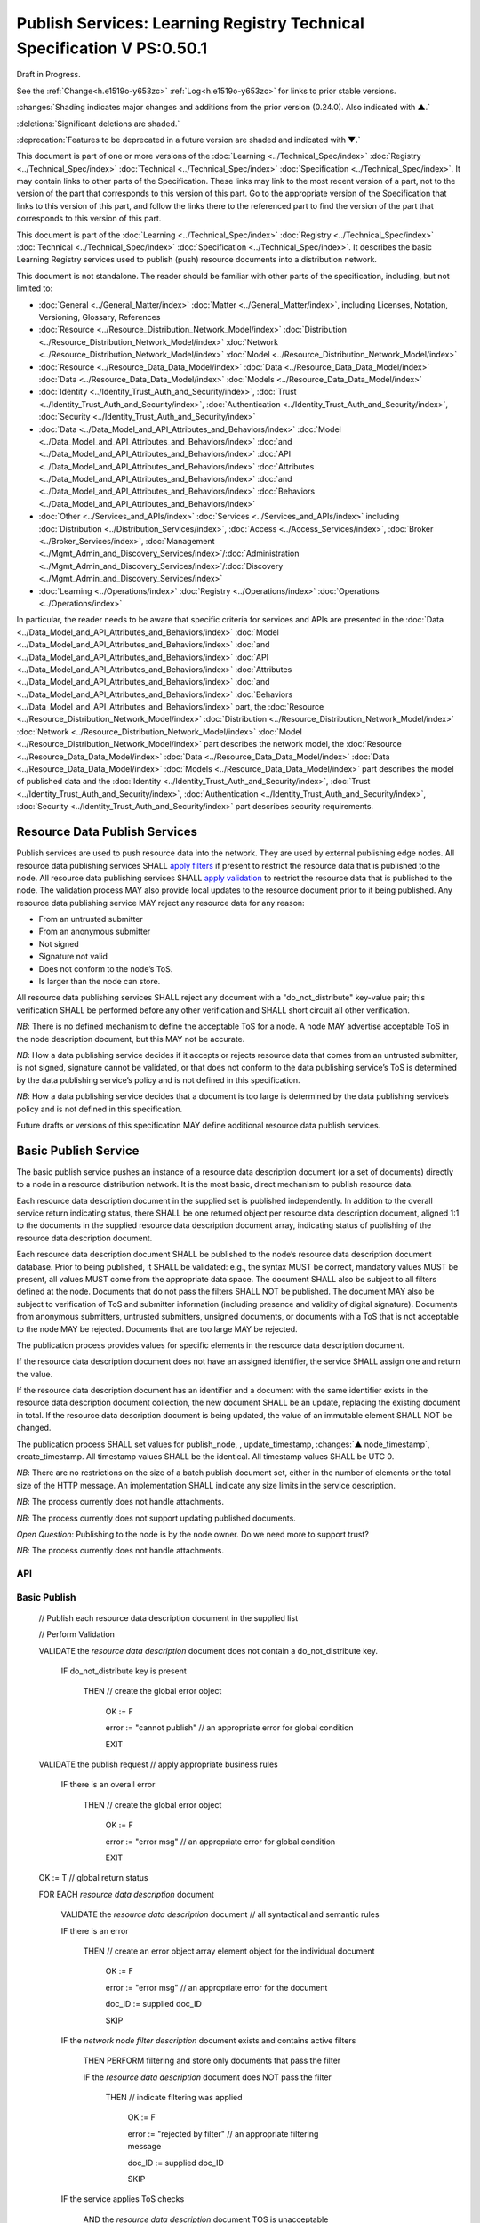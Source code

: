 .. _h.u6sbhsuktqyj:

=======================================================================
Publish Services: Learning Registry Technical Specification V PS:0.50.1
=======================================================================

Draft in Progress.

See the :ref:`Change<h.e1519o-y653zc>` :ref:`Log<h.e1519o-y653zc>` for links to prior stable versions.

:changes:`Shading indicates major changes and additions from the prior version (0.24.0). Also indicated with ▲.`

:deletions:`Significant deletions are shaded.`

:deprecation:`Features to be deprecated in a future version are shaded and indicated with ▼.`

This document is part of one or more versions of the :doc:`Learning <../Technical_Spec/index>` :doc:`Registry <../Technical_Spec/index>` :doc:`Technical <../Technical_Spec/index>` :doc:`Specification <../Technical_Spec/index>`. It may contain links to other parts of the Specification.
These links may link to the most recent version of a part, not to the version of the part that corresponds to this version of this part.
Go to the appropriate version of the Specification that links to this version of this part, and follow the links there to the referenced part to find the version of the part that corresponds to this version of this part.


This document is part of the :doc:`Learning <../Technical_Spec/index>` :doc:`Registry <../Technical_Spec/index>` :doc:`Technical <../Technical_Spec/index>` :doc:`Specification <../Technical_Spec/index>`. It describes the basic Learning Registry services used to publish (push) resource documents into a distribution network.

This document is not standalone.
The reader should be familiar with other parts of the specification, including, but not limited to:

- :doc:`General <../General_Matter/index>` :doc:`Matter <../General_Matter/index>`, including Licenses, Notation, Versioning, Glossary, References

- :doc:`Resource <../Resource_Distribution_Network_Model/index>` :doc:`Distribution <../Resource_Distribution_Network_Model/index>` :doc:`Network <../Resource_Distribution_Network_Model/index>` :doc:`Model <../Resource_Distribution_Network_Model/index>`

- :doc:`Resource <../Resource_Data_Data_Model/index>` :doc:`Data <../Resource_Data_Data_Model/index>` :doc:`Data <../Resource_Data_Data_Model/index>` :doc:`Models <../Resource_Data_Data_Model/index>`

- :doc:`Identity <../Identity_Trust_Auth_and_Security/index>`, :doc:`Trust <../Identity_Trust_Auth_and_Security/index>`, :doc:`Authentication <../Identity_Trust_Auth_and_Security/index>`, :doc:`Security <../Identity_Trust_Auth_and_Security/index>`

- :doc:`Data <../Data_Model_and_API_Attributes_and_Behaviors/index>` :doc:`Model <../Data_Model_and_API_Attributes_and_Behaviors/index>` :doc:`and <../Data_Model_and_API_Attributes_and_Behaviors/index>` :doc:`API <../Data_Model_and_API_Attributes_and_Behaviors/index>` :doc:`Attributes <../Data_Model_and_API_Attributes_and_Behaviors/index>` :doc:`and <../Data_Model_and_API_Attributes_and_Behaviors/index>` :doc:`Behaviors <../Data_Model_and_API_Attributes_and_Behaviors/index>`

- :doc:`Other <../Services_and_APIs/index>` :doc:`Services <../Services_and_APIs/index>` including :doc:`Distribution <../Distribution_Services/index>`, :doc:`Access <../Access_Services/index>`, :doc:`Broker <../Broker_Services/index>`, :doc:`Management <../Mgmt_Admin_and_Discovery_Services/index>`/:doc:`Administration <../Mgmt_Admin_and_Discovery_Services/index>`/:doc:`Discovery <../Mgmt_Admin_and_Discovery_Services/index>`

- :doc:`Learning <../Operations/index>` :doc:`Registry <../Operations/index>` :doc:`Operations <../Operations/index>`

In particular, the reader needs to be aware that specific criteria for services and APIs are presented in the :doc:`Data <../Data_Model_and_API_Attributes_and_Behaviors/index>` :doc:`Model <../Data_Model_and_API_Attributes_and_Behaviors/index>` :doc:`and <../Data_Model_and_API_Attributes_and_Behaviors/index>` :doc:`API <../Data_Model_and_API_Attributes_and_Behaviors/index>` :doc:`Attributes <../Data_Model_and_API_Attributes_and_Behaviors/index>` :doc:`and <../Data_Model_and_API_Attributes_and_Behaviors/index>` :doc:`Behaviors <../Data_Model_and_API_Attributes_and_Behaviors/index>` part, the :doc:`Resource <../Resource_Distribution_Network_Model/index>` :doc:`Distribution <../Resource_Distribution_Network_Model/index>` :doc:`Network <../Resource_Distribution_Network_Model/index>` :doc:`Model <../Resource_Distribution_Network_Model/index>` part describes the network model, the :doc:`Resource <../Resource_Data_Data_Model/index>` :doc:`Data <../Resource_Data_Data_Model/index>` :doc:`Data <../Resource_Data_Data_Model/index>` :doc:`Models <../Resource_Data_Data_Model/index>` part describes the model of published data and the :doc:`Identity <../Identity_Trust_Auth_and_Security/index>`, :doc:`Trust <../Identity_Trust_Auth_and_Security/index>`, :doc:`Authentication <../Identity_Trust_Auth_and_Security/index>`, :doc:`Security <../Identity_Trust_Auth_and_Security/index>` part describes security requirements.

.. _h.xf8fiul5s5dl:

------------------------------
Resource Data Publish Services
------------------------------

Publish services are used to push resource data into the network.
They are used by external publishing edge nodes.
All resource data publishing services SHALL `apply filters <https://docs.google.com/a/learningregistry.org/document/d/1p-6XFb_eBlVYiGb9fZYtcQ4Z363rjysgS2PiZLXzAyY/edit?hl=en_US#heading=h.tph0s9vmrwxu>`_ if present to restrict the resource data that is published to the node.
All resource data publishing services SHALL `apply validation <https://docs.google.com/a/learningregistry.org/document/d/1p-6XFb_eBlVYiGb9fZYtcQ4Z363rjysgS2PiZLXzAyY/edit?hl=en_US#heading=h.rw8jrb-9tha8>`_ to restrict the resource data that is published to the node.
The validation process MAY also provide local updates to the resource document prior to it being published.
Any resource data publishing service MAY reject any resource data for any reason:

- From an untrusted submitter

- From an anonymous submitter

- Not signed

- Signature not valid

- Does not conform to the node’s ToS.

- Is larger than the node can store.
  

All resource data publishing services SHALL reject any document with a "do_not_distribute" key-value pair; this verification SHALL be performed before any other verification and SHALL short circuit all other verification.

*NB*: There is no defined mechanism to define the acceptable ToS for a node.
A node MAY advertise acceptable ToS in the node description document, but this MAY not be accurate.

*NB*: How a data publishing service decides if it accepts or rejects resource data that comes from an untrusted submitter, is not signed, signature cannot be validated, or that does not conform to the data publishing service’s ToS is determined by the data publishing service’s policy and is not defined in this specification.

*NB*: How a data publishing service decides that a document is too large is determined by the data publishing service’s policy and is not defined in this specification.

Future drafts or versions of this specification MAY define additional resource data publish services.

.. _h.aera9k-4u6l42:

---------------------
Basic Publish Service
---------------------

The basic publish service pushes an instance of a resource data description document (or a set of documents) directly to a node in a resource distribution network.
It is the most basic, direct mechanism to publish resource data.


Each resource data description document in the supplied set is published independently.
In addition to the overall service return indicating status, there SHALL be one returned object per resource data description document, aligned 1:1 to the documents in the supplied resource data description document array, indicating status of publishing of the resource data description document.

Each resource data description document SHALL be published to the node’s resource data description document database.
Prior to being published, it SHALL be validated: e.g., the syntax MUST be correct, mandatory values MUST be present, all values MUST come from the appropriate data space.
The document SHALL also be subject to all filters defined at the node.
Documents that do not pass the filters SHALL NOT be published.
The document MAY also be subject to verification of ToS and submitter information (including presence and validity of digital signature).
Documents from anonymous submitters, untrusted submitters, unsigned documents, or documents with a ToS that is not acceptable to the node MAY be rejected.
Documents that are too large MAY be rejected.

The publication process provides values for specific elements in the resource data description document.

If the resource data description document does not have an assigned identifier, the service SHALL assign one and return the value.


If the resource data description document has an identifier and a document with the same identifier exists in the resource data description document collection, the new document SHALL be an update, replacing the existing document in total.
If the resource data description document is being updated, the value of an immutable element SHALL NOT be changed.

The publication process SHALL set values for publish_node, , update_timestamp, :changes:`▲ node_timestamp`, create_timestamp.
All timestamp values SHALL be the identical.
All timestamp values SHALL be UTC 0.

*NB*: There are no restrictions on the size of a batch publish document set, either in the number of elements or the total size of the HTTP message.
An implementation SHALL indicate any size limits in the service description.

*NB*: The process currently does not handle attachments.

*NB*: The process currently does not support updating published documents.

*Open* *Question*: Publishing to the node is by the node owner.
Do we need more to support trust?

*NB*: The process currently does not handle attachments.

API
===


.. http:post:: /publish

        **Arguments:**

            None

        **Request Object:**

        .. sourcecode:: http

            {
                "documents": [ 
                                        // array of
                                        // resource data description documents

                    {resource_data_description} 
                                        // resource data to be published

                ]

            }

        **Results Object:**

        .. sourcecode:: http

            {

                "OK": boolean,          
                                        // T if successful

                "error": "string",      
                                        // text describing global error
                                        // present only if NOT OK

                "document_results": [
                                        // array of per document results

                    {

                        "doc_ID": "string",            
                                        // ID of the document

                        "OK": boolean   
                                        // T if document was published

                        "error": "string"              
                                        // text describing error or filter failure
                                        // present only if NOT OK
                    }

                ]

            }

        :statuscode 200: no error
        :statuscode 500: error            
            
Basic Publish
=============



    // Publish each resource data description document in the supplied list

    // Perform Validation    

    VALIDATE the *resource* *data* *description* document does not contain a do_not_distribute key.

        IF do_not_distribute key is present

            THEN                // create the global error object

                                OK := F

                                error := "cannot publish" // an appropriate error for global condition
                                
                                EXIT

    VALIDATE the publish request // apply appropriate business rules

        IF there is an overall error 

            THEN                // create the global error object

                                OK := F

                                error := "error msg"  // an appropriate error for global condition

                                EXIT

    OK := T                     // global return status

    FOR EACH *resource* *data* *description* document

        VALIDATE the *resource* *data* *description* document // all syntactical and semantic rules

        IF there is an error

            THEN                // create an error object array element object for the individual document    
    
                                OK := F
    
                                error := "error msg"    // an appropriate error for the document
    
                                doc_ID := supplied doc_ID 
    
                                SKIP

        IF the *network* *node* *filter* *description* document exists and contains active filters

            THEN PERFORM filtering and store only documents that pass the filter

            IF the *resource* *data* *description* document does NOT pass the filter

                                THEN    // indicate filtering was applied
    
                                        OK := F
    
                                        error := "rejected by filter" // an appropriate filtering message
    
                                        doc_ID := supplied doc_ID 
    
                                        SKIP

        IF the service applies ToS checks

                        AND the *resource* *data* *description* document TOS is unacceptable

                                THEN    // indicate ToS was rejected
    
                                        OK := F
    
                                        error := "rejected by ToS" // an appropriate message
    
                                        doc_ID := supplied doc_ID 
    
                                        SKIP

        IF the service does not accept anonymous submissions

                        AND the *resource* *data* *description* document has submitted_type=="anonymous"

                                THEN    // indicate submitted type was rejected
    
                                        OK := F
    
                                        error := "anon submission rejected" // an appropriate message
    
                                        doc_ID := supplied doc_ID 
    
                                        SKIP

        IF the service validates the submitter

                        AND the *resource* *data* *description* document submitter cannot be verified or trusted

                                THEN    // indicate submitter was rejected
    
                                        OK := F
    
                                        error := "rejected submitter" // an appropriate message
    
                                        doc_ID := supplied doc_ID 
    
                                        SKIP

        IF the service requires a signature

                        AND the *resource* *data* *description* document signature not present

                                THEN    // indicate signature was rejected
                                        OK := F
    
                                        error := "no signature" // an appropriate message
    
                                        doc_ID := supplied doc_ID 
    
                                        SKIP

        IF the service validates the signature

                        AND the *resource* *data* *description* document signature cannot be verified

                                THEN    // indicate signature was rejected
    
                                        OK := F
    
                                        error := "rejected signature" // an appropriate message
    
                                        doc_ID := supplied doc_ID 
    
                                        SKIP

        IF the node limits the size of document that can be stored

                        AND the *resource* *data* *description* document is too large

                                THEN    // indicate document too large
    
                                        OK := F
    
                                        error := "too large" // an appropriate message
    
                                        doc_ID := supplied doc_ID
    
                                        SKIP

        IF *resource* *data* *description* document did not have a supplied doc_ID

                        THEN generate a new unique doc_ID

        
        :changes:`▲ graveyard := []`

        :changes:`If *resource* *data* *description* document has a non-empty "replaces" property`

                        :changes:`THEN            // check that document can be published according to replacement policy`

                            :changes:`FOR EACH *resource* *data* *description* specifed in "replaces" property`

                                :changes:`IF the original *resource data description* document can be replaced`

                                    :changes:`THEN    // indicate tombstone can be created`

                                        :changes:`CREATE *tombstone document* for original *resource data description* document`

                                        :changes:`PUSH  *tombstone document* to graveyard`

                                :changes:`If the replacement *resource data description* document violates *replacement policy*`

                                    :changes:`THEN    // indicate that replacement is invalid and not permitted`

                                        :changes:`OK := F`

                                        :changes:`error := "rejected replacement"  // an appropriate message`

                                        :changes:`doc_ID := supplied doc_ID`

                                        :changes:`SKIP`


        PUBLISH the *resource* *data* *description* document to the node

                        by the owner of the node 

                        to the node’s resource data description document database

                        SET publish_node, update_timestamp, :changes:`▲ node_timestamp`, create_timestamp

        IF there is a publishing error

                THEN            // create an error object array element object for the individual document    

                        OK := F
    
                        error := "publish failed" // an appropriate error for the publish failure
    
                        doc_ID := supplied doc_ID 
    
                        SKIP

        :changes:`▲ VALIDATE tombstones in graveyard may be saved.`

                :changes:`IF tombstones are permitted to be saved by *replacement policy*`

                    :changes:`THEN`

                        :changes:`FOR EACH tombstone in graveyard`

                            :changes:`IF *tombstone document* exists for *resource data description document* specified in *tombstone document*:`

                                :changes:`SKIP`

                            :changes:`ELSE`

                                :changes:`UPDATE original *resource data description document* specified in *tombstone document*
                                with the *tombstone document*  // this is a replacement operation`


        // create a return object array element object for the individual document
    
        OK := T
    
        doc_ID  // supplied or generated doc_ID

    

Service Description
===================

::

    {

        "doc_type": "service_description",

        "doc_version": "0.20.0",

        "doc_scope": "node",

        "active": true,

        "service_id": "<uniqueid>",

        "service_type": "publish",

        "service_name": "Basic Publish",

        "service_description": "Service to directly publish one or more resource description documents to the node",

        "service_version": "0.23.0",

        "service_endpoint": "<node-service-endpoint-URL>",

        "service_auth":                     
                                        // service authentication and authorization descriptions

        {

            "service_authz": ["<authvalue>"], 
                                        // authz values for the service

            "service_key": < T / F > ,      
                                        // does service use an access key            

            "service_https": < T / F >      
                                        // does service require https

        },

        "service_data":

        {

            "doc_limit": integer, 
                                        // specify the maximum number of documents in a batch

            "msg_size_limit": integer   
                                        // specify the maximum message size

        }

    }

When the service is deployed at a node, appropriate values for the placeholders (service_id, service_endpoint, service_auth) SHALL be provided.
Appropriate values for the service_data elements SHALL be provided.
The descriptive values (service_name, service_description) MAY be changed from what is specified herein.

.. _h.jl9f1nnwcev4:

---------------------
SWORD Publish Service
---------------------

`SWORD <http://www.google.com/url?q=http%3A%2F%2Fswordapp.org%2F&sa=D&sntz=1&usg=AFQjCNHNjbuSIPXGlVbbWTlOZJYcQXnMSQ>`_ (Simple Web-service Offering Repository Deposit) is a profile of the Atom Publishing Protocol (known as APP or ATOMPUB).
The SWORD APP API provides a mechanism for a repository to publish its metadata or paradata to a node in the resource distribution network.
Unless specified, the service SHALL support the SWORD V 1.3 protocol.

The SWORD service currently supports publishing of a resource data description document to a node.
A node corresponds to a SWORD collection; there is only one collection to deposit to.
The service supports SWORD developer features and mediated deposit.
The service currently only supports the deposit JSON encoded resource data description documents.
Package support is currently not specified.

The service end points for the protocol operations are:

+---------------------------------------------+---------------------------------------------------------------------------------------------------------------------------------+
| **Atom** **Pub** **Protocol** **Operation** | **SWORD** **API** **Endpoint**                                                                                                  |
+---------------------------------------------+---------------------------------------------------------------------------------------------------------------------------------+
| Retrieving a Service Document               | GET <node\-service\-endpoint\-url>/swordservice                                                                                 |
+---------------------------------------------+---------------------------------------------------------------------------------------------------------------------------------+
| Listing Collections                         | Currently not supported. To be added in a later version of the specification.                                                   |
+---------------------------------------------+---------------------------------------------------------------------------------------------------------------------------------+
| Creating a Resource                         | POST <node\-service\-endpoint\-url>/swordpub                                                                                    |
+---------------------------------------------+---------------------------------------------------------------------------------------------------------------------------------+
| Editing a Resource                          | Currently not supported. May be added in a later version of the specification.                                                  |
+---------------------------------------------+---------------------------------------------------------------------------------------------------------------------------------+
| Deleting a Resource                         | Currently not supported. May be added in a later version of the specification                                                   |
+---------------------------------------------+---------------------------------------------------------------------------------------------------------------------------------+
| Retrieving a Resource                       | Not supported \-\- provided via the :ref:`Atom<h.1qn5t6\-ubytij>` :ref:`Pub<h.1qn5t6\-ubytij>` :ref:`Service<h.1qn5t6\-ubytij>` |
+---------------------------------------------+---------------------------------------------------------------------------------------------------------------------------------+

*Open* *Question*: Should SWORD just publish the raw metadata or paradata document and let the service create the JSON?

Each of the protocol operations are specified separately.
The Service Description document SHALL apply to the entire API.

.. _h.ku7eedtbq15d:

-------------------------
Retrieve Service Document
-------------------------

The SWORD Service Document endpoint SHALL return an XML SWORD Service Document with the following settings:

- Global element settings:

- <sword:version> element: 1.3

- <sword:verbose> element: true

- <sword:noOp> element: true

- Workspace settings: There SHALL be only one workspace.
  The <title> element of the workspace SHALL be the community_name from the *network* *community* *description* *data* *model*.
  If the community_name is missing, the value SHALL be the community_id from the *network* *community* *description* *data* *model**.*

- Collection settings: There SHALL be only one collection.

  - IRI (http attribute): URL of the network node

  - <title> element: The title of the collection SHALL be the node_name from the *network* *node* *description* *data* *model*.
    If the node_name is missing, the value SHALL be the node_id from the *network* *node* *description* *data* *model*.

  - <accept> element: application/json

  - <sword:mediation> element: true

  - <dcterms:abstract> element: The abstract SHALL be the node_description from the *network* *node* *description* *data* *model*.
    If the node_description is missing, the element SHALL be omitted.

  - <sword:collectionPolicy> element MAY be present.
    The value is determined by the policies of the node, network or community (e.g., for the public Learning Registry community, the policy is the terms of service for the community, `http <http://www.google.com/url?q=http%3A%2F%2Fwww.learningregisrty.org%2Ftos%2F&sa=D&sntz=1&usg=AFQjCNG3rD84JmiZzviK-iAYdu4QE0NbrQ>`_://`www <http://www.google.com/url?q=http%3A%2F%2Fwww.learningregisrty.org%2Ftos%2F&sa=D&sntz=1&usg=AFQjCNG3rD84JmiZzviK-iAYdu4QE0NbrQ>`_.`learningregisrty <http://www.google.com/url?q=http%3A%2F%2Fwww.learningregisrty.org%2Ftos%2F&sa=D&sntz=1&usg=AFQjCNG3rD84JmiZzviK-iAYdu4QE0NbrQ>`_.`org <http://www.google.com/url?q=http%3A%2F%2Fwww.learningregisrty.org%2Ftos%2F&sa=D&sntz=1&usg=AFQjCNG3rD84JmiZzviK-iAYdu4QE0NbrQ>`_/`tos <http://www.google.com/url?q=http%3A%2F%2Fwww.learningregisrty.org%2Ftos%2F&sa=D&sntz=1&usg=AFQjCNG3rD84JmiZzviK-iAYdu4QE0NbrQ>`_/)

  - <sword:treatment> and <sword:service> elements SHALL be omitted.

API
===

.. http:get:: /swordservice


    **HTTP Headers**

    .. sourcecode:: http

        X-On-Behalf-Of: [on-behalf-of-user]

    **Results XML**

    Well formed XML instance document that conforms to the SWORD 1.3 specification.

    .. sourcecode:: xml

        <?xml version="1.0" encoding="utf-8"?>
        <service xmlns="http://www.w3.org/2007/app" xmlns:atom="http://www.w3.org/2005/Atom" xmlns:dcterms="http://purl.org/dc/terms/" xmlns:sword="http://purl.org/net/sword/">
          <sword:version>1.3</sword:version>
          <sword:verbose>true</sword:verbose>
          <sword:noOp>true</sword:noOp>
          <workspace>
            <atom:title>...</atom:title>
            <collection href="...">
              <atom:title>...</atom:title>
              <accept>application/json</accept>
              <sword:mediation>true</sword:mediation>
              <dcterms:abstract>...</dcterms:abstract>
              <sword:collectionPolicy>...</sword:collectionPolicy>
            </collection>
          </workspace>
        </service>


SWORD: swordservice
===================


    // return the service document

    Build XML results document

    EMIT the Atom Pub and SWORD namespace declarations

    EMIT the required elements

    .. sourcecode:: xml

                <sword:version>1.3</sword:version>
                <sword:verbose>true</sword:verbose>
                <sword:noOp>true</sword:verbose>

    EMIT the workspace elements

    .. sourcecode:: xml

        <workspace>
            <atom:title>community_name or community_id from the *network community description data model*<atom:title>

    IF the [on-behalf-of-user] is permitted to publish to the node

        THEN EMIT the collection elements

        .. sourcecode:: xml

                <collection href="URL of the network node">
                  <atom:title>node_name or node_id from the *network node description data model*</atom:title>
                  <accept>application/json</accept>
                  <sword:mediation>true</sword:mediation>
                  <dcterms:abstract>node_description from the *network node description data model*</dcterms:abstract>
                  <sword:collectionPolicy>Policy URL</sword:collectionPolicy>
                </collection>

    Complete XML elements

    .. sourcecode:: xml

            </workspace>
        </service>

.. _h.2o7qqzkocz2j:

-----------------
Create a Resource
-----------------

    in a future draft of the specification

API
===

.. http:post:: /swordpub

    **HTTP Headers**

    **Results XML**


SWORD: swordpub
===============

::

    // pseudo code

Service Description
===================

::

    {

        "doc_type": "service_description",

        "doc_version": "0.20.0",

        "doc_scope": "node",

        "active": true,

        "service_id": "<uniqueid>",

        "service_type": "publish",

        "service_name": "SWORD APP Publish V1.3",

        "service_description": "Service to publish resource description documents to a node using the SWORD 1.3 protocol",

        "service_version": "0.10.0",

        "service_endpoint": "<node-service-endpoint-URL>",

        "service_auth":                 
                                        // service authentication and authorization descriptions

        {

            "service_authz": ["<authvalue>"], 
                                        // authz values for the service

            "service_key": < T / F > ,  
                                        // does service use an access key            

            "service_https": < T / F >  
                                        // does service require https

        },

        "service_data":

        {

            "version": "1.3"

        }

    }

When the service is deployed at a node, appropriate values for the placeholders (service_id, service_endpoint, service_auth) SHALL be provided.
Appropriate values for the service_data elements SHALL be provided.
The descriptive values (service_name, service_description) MAY be changed from what is specified herein.

.. _h.rfe7ga-6sbjly:

--------------------
Basic Delete Service
--------------------

:deprecation:`▼ The Basic Delete Service is deprecated 20130226. Use of a resource data description document with a "replaces" property to delete and replace existing resource data description documents.`

The basic delete service "deletes” an instance of a resource data description document (or a set of documents) directly from a node in a resource distribution network.

Each resource data description document identified in the supplied set is deleted independently.
In addition to the overall service return indicating status, there SHALL be one returned object per resource data description document, aligned 1:1 to the documents identified in the supplied resource data description document array, indicating deletion of the resource data description document.

The service MAY implement different deletion policies:

- *ignore* -- the deletion SHALL be acknowledged but the document is not deleted.

- *mark* -- the status of the document is changed to indicate that it has been deleted.
  The document SHALL NOT be returned by any access service.

- *delete* -- the document SHALL be deleted.
  What “deleted” means is dependent on the underlying implementation.

- *purge* -- the service SHALL, at some point, remove deleted documents.

*NB*: There are no restrictions on the size of a batch publish document set, either in the number of elements or the total size of the HTTP message.
An implementation SHALL indicate any size limits in the service description.

*NB*: Only the owner of a document may delete it.

*NB*: A mechanism to delete all resource data description documents associated with a single resource identifier (resource locator) is not provided since these resource data description documents may have different owners.

*NB*: The deletion process SHALL be consistent with the `Resource <https://docs.google.com/a/learningregistry.org/document/d/1NxS_QSxuTemFOi0uduUDvX69m8_AwHPUM2HmnI-tyuc/edit?hl=en_US#heading=h.a9luwl-3jrses>`_ `Data <https://docs.google.com/a/learningregistry.org/document/d/1NxS_QSxuTemFOi0uduUDvX69m8_AwHPUM2HmnI-tyuc/edit?hl=en_US#heading=h.a9luwl-3jrses>`_ `Persistence <https://docs.google.com/a/learningregistry.org/document/d/1NxS_QSxuTemFOi0uduUDvX69m8_AwHPUM2HmnI-tyuc/edit?hl=en_US#heading=h.a9luwl-3jrses>`_ policy.

API
===



.. http:POST:: /delete

    :deprecation:`▼ The Basic Delete Service is deprecated 20130226. Use of a resource data description document with a "replaces" property to delete and replace existing resource data description documents.`

    **Arguments:**

        None

    **Request Object:**

    .. sourcecode:: http

        {
            "request_IDs":      // list of resource data descriptions to delete
          

            [                   // array of resource data description document ID

                doc_ID          // required
     
            ]
        
        }

    **Results Object:**

    .. sourcecode:: http

        {
            "OK": boolean,              // T if successful
            
            "error": "string",          // text describing global error
                                
                                        // present only if NOT OK

            "document_results": [       // array of per document results
            

                {
                    "doc_ID": "string", // ID of the document

                    "OK": boolean,      // T if document was deleted

                    "error": "string"   // text describing deletion error

                                        // present only if NOT OK
                }

            ]

        }


    :statuscode 200: OK

    :statuscode 500: Error


Basic Delete
============

    :deprecation:`▼ The Basic Delete Service is deprecated 20130226. Use of a resource data description document with a "replaces" property to delete and replace existing resource data description documents.`

    // Obtain the resource data description document for each supplied ID

    FOR EACH *resource* *data* *description* document ID

            Put the *resource* *data* *description* document ID in the results object

            IF the document does not exist

                THEN 

                            OK := FALSE

                            error := "document doesn’t exist"

                            SKIP

    IF the document has been deleted

                THEN 

                            OK := FALSE

                            error := "document already deleted

                            SKIP    

    // otherwise delete

    OK := TRUE

            CASE delete_action

                ignore:

                            NO OP

                mark: 

                            set a flag on the document that it is deleted // ACTIVE := FALSE

                delete: 

                            perform a system-level delete // whatever "delete" means

                purge: 

                            perform a system-level delete // whatever "delete" means

                            trigger system level purge // may run at some later time


Service Description
===================

:deprecation:`▼ The Basic Delete Service is deprecated 20130226. Use of a resource data description document with a "replaces" property to delete and replace existing resource data description documents.`

::

    {

        "doc_type": "service_description",

        "doc_version": "0.20.0",

        "doc_scope": "node",

        "active": true,

        "service_id": "<uniqueid>",

        "service_type": "delete",

        "service_name": "Basic Delete",

        "service_description": "Delete Service",

        "service_version": "0.10.0",

        "service_endpoint": "<node-service-endpoint-URL>",

        "service_auth": 
                                        // service authentication and authorization descriptions

        {

            "service_authz": ["<authvalue>"], 
                                        // authz values for the service

            "service_key": < T / F > , 
                                        // does service use an access key            

            "service_https": < T / F > 
                                        // does service require https

        },

        "service_data":

        {

            "delete_action": "string", 
                                        // fixed vocabulary ["ignore", "mark", "delete", "purge"]

                                        // ignore -- ignore the delete request

                                        // mark -- mark the document as deleted

                                        // delete -- delete the document from the document store

                                        // purge -- purge the document

            "doc_limit": integer, 
                                        // specify the maximum number of documents in a batch

            "msg_size_limit": integer 
                                        // specify the maximum message size

        }

    }

When the service is deployed at a node, appropriate values for the placeholders (service_id, service_endpoint, service_auth) SHALL be provided.
Appropriate values for the service_data elements SHALL be provided.
The descriptive values (service_name, service_description) MAY be changed from what is specified herein.

.. _h.e1519o-y653zc:

----------
Change Log
----------

*NB*: The change log only lists major updates to the specification.


*NB*: Updates and edits may not results in a version update.

*NB*: See the :doc:`Learning <../Technical_Spec/index>` :doc:`Registry <../Technical_Spec/index>` :doc:`Technical <../Technical_Spec/index>` :doc:`Specification <../Technical_Spec/index>` for prior change history not listed below.

+-------------+----------+------------+----------------------------------------------------------------------------------------------------------------------------------------------------------------------------------------------------------------------------------------------------------------------------------------------+
| **Version** | **Date** | **Author** | **Change**                                                                                                                                                                                                                                                                                   |
+-------------+----------+------------+----------------------------------------------------------------------------------------------------------------------------------------------------------------------------------------------------------------------------------------------------------------------------------------------+
|             | 20110921 | DR         | This document extracted from the monolithic V 0.24.0 document.`Archived <https://docs.google.com/document/d/1Yi9QEBztGRzLrFNmFiphfIa5EF9pbV5B6i9Tk4XQEXs/edit?hl=en_US>`_ `copy <https://docs.google.com/document/d/1Yi9QEBztGRzLrFNmFiphfIa5EF9pbV5B6i9Tk4XQEXs/edit?hl=en_US>`_ (V 0.24.0) |
+-------------+----------+------------+----------------------------------------------------------------------------------------------------------------------------------------------------------------------------------------------------------------------------------------------------------------------------------------------+
| 0.49.0      | 20110927 | DR         | Editorial updates to create stand alone version.Archived copy location TBD. (V PS:0.49.0)                                                                                                                                                                                                    |
+-------------+----------+------------+----------------------------------------------------------------------------------------------------------------------------------------------------------------------------------------------------------------------------------------------------------------------------------------------+
| 0.50.0      | TBD      | DR         | Renumber all document models and service documents. Added node policy to control storage of attachments (default is stored). Archived copy location TBD. (V PS:0.50.0)                                                                                                                       |
+-------------+----------+------------+----------------------------------------------------------------------------------------------------------------------------------------------------------------------------------------------------------------------------------------------------------------------------------------------+
| 0.50.1      | 20130227 | JK         | Un-deprecated node_timestamp. Amended Publishing algorithm to handle replacement documents.                                                                                                                                                                                                  |
+-------------+----------+------------+----------------------------------------------------------------------------------------------------------------------------------------------------------------------------------------------------------------------------------------------------------------------------------------------+
| Future      | TBD      |            | Logging/tracking emit as paradata to services. Deprecate node_timestamp. Details of attachments on publish, obtain, harvest.Archived copy location TBD. (V PS:x.xx.x)                                                                                                                        |
+-------------+----------+------------+----------------------------------------------------------------------------------------------------------------------------------------------------------------------------------------------------------------------------------------------------------------------------------------------+

.. _h.tph0s9vmrwxu:

----------------------------------
Working Notes and Placeholder Text
----------------------------------

.. role:: deprecation

.. role:: deletions

.. role:: changes
